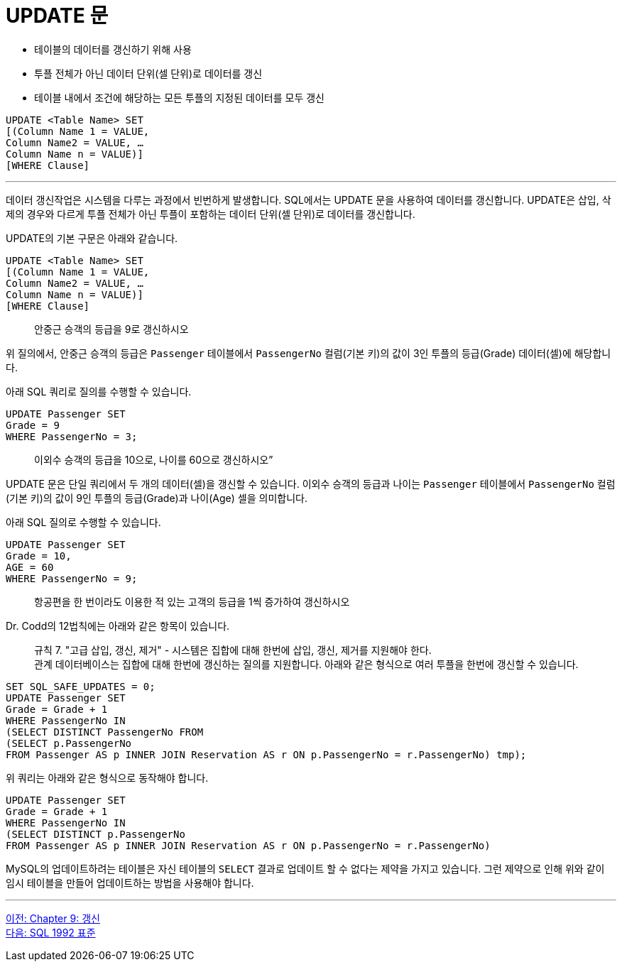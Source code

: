= UPDATE 문

* 테이블의 데이터를 갱신하기 위해 사용
* 투플 전체가 아닌 데이터 단위(셀 단위)로 데이터를 갱신
* 테이블 내에서 조건에 해당하는 모든 투플의 지정된 데이터를 모두 갱신

[source, sql]
----
UPDATE <Table Name> SET
[(Column Name 1 = VALUE, 
Column Name2 = VALUE, … 
Column Name n = VALUE)]
[WHERE Clause]
----

---

데이터 갱신작업은 시스템을 다루는 과정에서 빈번하게 발생합니다. SQL에서는 UPDATE 문을 사용하여 데이터를 갱신합니다. UPDATE은 삽입, 삭제의 경우와 다르게 투플 전체가 아닌 투플이 포함하는 데이터 단위(셀 단위)로 데이터를 갱신합니다. 

UPDATE의 기본 구문은 아래와 같습니다.

[source, sql]
----
UPDATE <Table Name> SET
[(Column Name 1 = VALUE, 
Column Name2 = VALUE, … 
Column Name n = VALUE)]
[WHERE Clause]
----

> 안중근 승객의 등급을 9로 갱신하시오

위 질의에서, 안중근 승객의 등급은 `Passenger` 테이블에서 `PassengerNo` 컬럼(기본 키)의 값이 3인 투플의 등급(Grade) 데이터(셀)에 해당합니다. 

아래 SQL 쿼리로 질의를 수행할 수 있습니다.

[source, sql]
----
UPDATE Passenger SET
Grade = 9
WHERE PassengerNo = 3;
----

> 이외수 승객의 등급을 10으로, 나이를 60으로 갱신하시오”

UPDATE 문은 단일 쿼리에서 두 개의 데이터(셀)을 갱신할 수 있습니다. 이외수 승객의 등급과 나이는 `Passenger` 테이블에서 `PassengerNo` 컬럼(기본 키)의 값이 9인 투플의 등급(Grade)과 나이(Age) 셀을 의미합니다.

아래 SQL 질의로 수행할 수 있습니다.

[source, sql]
----
UPDATE Passenger SET
Grade = 10,
AGE = 60
WHERE PassengerNo = 9;
----

> 항공편을 한 번이라도 이용한 적 있는 고객의 등급을 1씩 증가하여 갱신하시오

Dr. Codd의 12법칙에는 아래와 같은 항목이 있습니다.

> 규칙 7. "고급 삽입, 갱신, 제거" - 시스템은 집합에 대해 한번에 삽입, 갱신, 제거를 지원해야 한다. +
관계 데이터베이스는 집합에 대해 한번에 갱신하는 질의를 지원합니다. 아래와 같은 형식으로 여러 투플을 한번에 갱신할 수 있습니다.

[source, sql]
----
SET SQL_SAFE_UPDATES = 0;
UPDATE Passenger SET
Grade = Grade + 1
WHERE PassengerNo IN 
(SELECT DISTINCT PassengerNo FROM
(SELECT p.PassengerNo
FROM Passenger AS p INNER JOIN Reservation AS r ON p.PassengerNo = r.PassengerNo) tmp);
---- 

위 쿼리는 아래와 같은 형식으로 동작해야 합니다.

[source, sql]
----
UPDATE Passenger SET
Grade = Grade + 1
WHERE PassengerNo IN 
(SELECT DISTINCT p.PassengerNo
FROM Passenger AS p INNER JOIN Reservation AS r ON p.PassengerNo = r.PassengerNo)
----

MySQL의 업데이트하려는 테이블은 자신 테이블의 `SELECT` 결과로 업데이트 할 수 없다는 제약을 가지고 있습니다. 그런 제약으로 인해 위와 같이 임시 테이블을 만들어 업데이트하는 방법을 사용해야 합니다.

---

link:./09-1_chapter9_update.adoc[이전: Chapter 9: 갱신] +
link:./09-3_sql92_standard.adoc[다음: SQL 1992 표준]